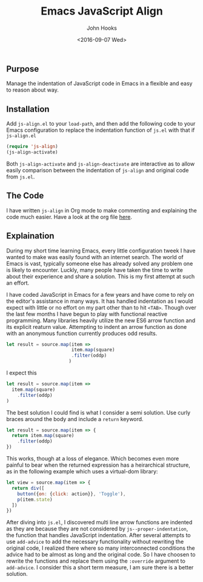 #+TITLE:  Emacs JavaScript Align
#+AUTHOR: John Hooks
#+EMAIL:  john@bitmachina.com
#+DATE:   <2016-09-07 Wed>

** Purpose

   Manage the indentation of JavaScript code in Emacs in a flexible
   and easy to reason about way.

** Installation

   Add ~js-align.el~ to your ~load-path~, and then add the following
   code to your Emacs configuration to replace the indentation function
   of ~js.el~ with that if ~js-align.el~
   
   #+begin_src emacs-lisp :tangle no
     (require 'js-align)
     (js-align-activate)
   #+end_src

   Both ~js-align-activate~ and ~js-align-deactivate~ are interactive
   as to allow easily comparison between the indentation of ~js-align~
   and original code from ~js.el~.

** The Code

   I have written ~js-align~ in Org mode to make commenting and explaining
   the code much easier. Have a look at the org file [[https://github.com/johnhooks/js-align/blob/master/js-align.org][here]].

** Explaination

   During my short time learning Emacs, every little configuration
   tweek I have wanted to make was easily found with an internet search.
   The world of Emacs is vast, typically someone else has already solved
   any problem one is likely to encounter. Luckly, many people have
   taken the time to write about their experience and share a solution.
   This is my first attempt at such an effort.

   I have coded JavaScript in Emacs for a few years and have come to
   rely on the editor's assistance in many ways. It has handled
   indentation as I would expect with little or no effort on my part
   other than to hit ~<TAB>~. Though over the last few months I have
   begun to play with functional reactive programming. Many libraries
   heavily utilize the new ES6 arrow function and its explicit reaturn
   value. Attempting to indent an arrow function as done with an 
   anonymous function currently produces odd results.

   #+BEGIN_SRC javascript :tangle no
     let result = source.map(item =>
                             item.map(square)
                             .filter(oddp)
                            )
   #+END_SRC

   I expect this

   #+BEGIN_SRC javascript :tangle no
     let result = source.map(item =>
       item.map(square)
         .filter(oddp)
     )
   #+END_SRC

   The best solution I could find is what I consider a semi solution.
   Use curly braces around the body and include a ~return~ keyword.

   #+BEGIN_SRC javascript :tangle no
     let result = source.map(item => {
       return item.map(square)
         .filter(oddp)
     })
   #+END_SRC

   This works, though at a loss of elegance. Which becomes even more
   painful to bear when the returned expression has a heirarchical
   structure, as in the following example which uses a virtual-dom
   library:

   #+BEGIN_SRC javascript :tangle no
     let view = source.map(item => {
       return div([
         button({on: {click: action}}, 'Toggle'),
         p(item.state)
       ])
     })
   #+END_SRC

   After diving into ~js.el~, I discovered multi line arrow functions
   are indented as they are because they are not considered by
   ~js--proper-indentation~, the function that handles JavaScript
   indentation. After several attempts to use ~add-advice~ to add the
   necessary functionality without rewriting the original code, I
   realized there where so many interconnected conditions the advice
   had to be almost as long and the original code. So I have choosen
   to rewrite the functions and replace them using the ~:override~
   argument to ~add-advice~. I consider this a short term measure, I
   am sure there is a better solution.

